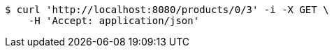 [source,bash]
----
$ curl 'http://localhost:8080/products/0/3' -i -X GET \
    -H 'Accept: application/json'
----